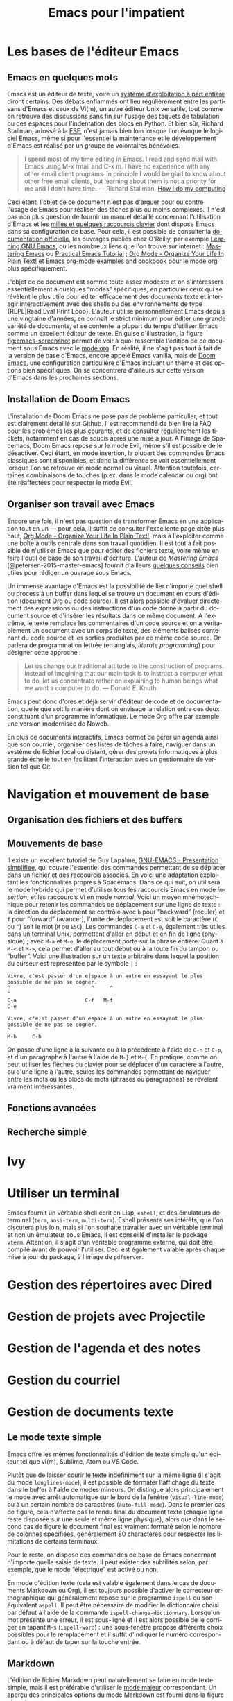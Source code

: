 #+TITLE:        Emacs pour l'impatient
#+LANGUAGE:     fr
#+OPTIONS:      H:3 num:nil toc:t ':t *:t ::t f:t |:t -:t

* TODO [1/2]                                                                   :noexport:
- [X] Update to focus on Doom Emacs
- [ ] Typical workflow (copy/paste the evil way, search, project, etc.)

* Les bases de l'éditeur Emacs

** Emacs en quelques mots

Emacs est un éditeur de texte, voire un [[https://news.ycombinator.com/item?id=6291620][système d'exploitation à part entière]] diront certains. Des débats enflammés ont lieu régulièrement entre les partisans d'Emacs et ceux de Vi(m), un autre éditeur Unix versatile, tout comme on retrouve des discussions sans fin sur l'usage des taquets de tabulation ou des espaces pour l'indentation des blocs en Python. Et bien sûr, Richard Stallman, adossé à la [[https://www.fsf.org][FSF]], n'est jamais bien loin lorsque l'on évoque le logiciel Emacs, même si pour l'essentiel la maintenance et le développement d'Emacs est réalisé par un groupe de volontaires bénévoles.

#+BEGIN_QUOTE
I spend most of my time editing in Emacs. I read and send mail with Emacs using M-x rmail and C-x m. I have no experience with any other email client programs. In principle I would be glad to know about other free email clients, but learning about them is not a priority for me and I don't have time.
--- Richard Stallman, [[https://stallman.org/stallman-computing.html][How I do my computing]]
#+END_QUOTE

Ceci étant, l'objet de ce document n'est pas d'arguer pour ou contre l'usage de Emacs pour réaliser des tâches plus ou moins complexes. Il n'est pas non plus question de fournir un manuel détaillé concernant l'utilisation d'Emacs et les [[http://ergoemacs.org/emacs/gnu_emacs_keybinding.html][milles et quelques raccourcis clavier]] dont dispose Emacs dans sa configuration de base. Pour cela, il est possible de consulter la [[https://www.gnu.org/software/emacs/tour/][documentation officielle]], les ouvrages publiés chez O'Reilly, par exemple [[http://shop.oreilly.com/product/9780596006488.do][Learning GNU Emacs]], ou les nombreux liens que l'on trouve sur internet : [[https://www.masteringemacs.org][Mastering Emacs]] ou [[http://ergoemacs.org/emacs/emacs.html][Practical Emacs Tutorial]] ; [[http://doc.norang.ca/org-mode.html][Org Mode - Organize Your Life In Plain Text!]] et [[http://ehneilsen.net/notebook/orgExamples/org-examples.html][Emacs org-mode examples and cookbook]] pour le mode org plus spécifiquement.

L'objet de ce document est somme toute assez modeste et on s'intéressera essentiellement à quelques "modes" spécifiques, en particulier ceux qui se révèlent le plus utile pour éditer efficacement des documents texte et interagir interactivement avec des shells ou des environnements de type {REPL|Read Eval Print Loop}. L'auteur utilise personnellement Emacs depuis une vingtaine d'années, en connaît le strict minimum pour éditer une grande variété de documents, et se contente la plupart du temps d'utiliser Emacs comme un excellent éditeur de texte. En guise d'illustration, la figure [[fig:emacs-screenshot]] permet de voir à quoi ressemble l'édition de ce document sous Emacs avec le [[https://orgmode.org][mode org]]. En réalité, il ne s'agit pas tout à fait de la version de base d'Emacs, encore appelé Emacs vanilla, mais de [[https://github.com/hlissner/doom-emacs][Doom Emacs]], une configuration particulière d'Emacs incluant un thème et des options bien spécifiques. On se concentrera d'ailleurs sur cette version d'Emacs dans les prochaines sections.

#+CAPTION:   L'édition de ce document sous Emacs
#+NAME:   fig:emacs-screenshot
#+LABEL:   fig:emacs-screenshot
#+ATTR_HTML:   :width 640px
#+ATTR_ORG:   :width 100
[[./_img/fig-emacs-screenshot.png]]

** Installation de Doom Emacs

L'installation de Doom Emacs ne pose pas de problème particulier, et tout est clairement détaillé sur Github. Il est recommendé de bien lire la FAQ pour les problèmes les plus courants, et de consulter régulièrement les tickets, notamment en cas de soucis après une mise à jour. A l'image de Spacemacs, Doom Emacs repose sur le mode Evil, même s'il est possible de le désactiver. Ceci étant, en mode insertion, la plupart des commandes Emacs classiques sont disponibles, et donc la différence se voit essentiellement lorsque l'on se retrouve en mode normal ou visuel. Attention toutefois, certaines combinaisons de touches (p.ex. dans le mode calendar ou org) ont été réaffectées pour respecter le mode Evil.

** Organiser son travail avec Emacs

Encore une fois, il n'est pas question de transformer Emacs en une application tout en un --- pour cela, il suffit de consulter l'excellente page citée plus haut, [[http://doc.norang.ca/org-mode.html][Org Mode - Organize Your Life In Plain Text!]], mais à l'exploiter comme une boîte à outils centrale dans son travail quotidien. Il est tout à fait possible de n'utiliser Emacs que pour éditer des fichiers texte, voire même en faire l'[[https://github.com/frankjonen/emacs-for-writers][outil de base]] de son travail d'écriture. L'auteur de /Mastering Emacs/ [@petersen-2015-master-emacs] fournit d'ailleurs [[https://www.masteringemacs.org/article/how-to-write-a-book-in-emacs][quelques conseils]] bien utiles pour rédiger un ouvrage sous Emacs.

Un immense avantage d'Emacs est la possibilité de lier n'importe quel shell ou process à un buffer dans lequel se trouve un document en cours d'édition (document Org ou code source). Il est alors possible d'évaluer directement des expressions ou des instructions d'un code donné à partir du document source et d'insérer les résultats dans ce même document. A l'extrême, le texte remplace les commentaires d'un code source et on a véritablement un document avec un corps de texte, des éléments balisés contenant du code source et les sorties produites par ce même code source. On parlera de programmation lettrée (en anglais, /literate programming/) pour désigner cette approche :

#+BEGIN_QUOTE
Let us change our traditional attitude to the construction of programs. Instead of imagining that our main task is to instruct a computer what to do, let us concentrate rather on explaining to human beings what we want a computer to do.
--- Donald E. Knuth
#+END_QUOTE

Emacs peut donc d'ores et déjà servir d'éditeur de code et de documentation, quelle que soit la manière dont on envisage la relation entre ces deux constituant d'un programme informatique. Le mode Org offre par exemple une version modernisée de Noweb.

En plus de documents interactifs, Emacs permet de gérer un agenda ainsi que son courriel, organiser des listes de tâches à faire, naviguer dans un système de fichier local ou distant, gérer des projets informatiques à plus grande échelle tout en facilitant l'interaction avec un gestionnaire de version tel que Git.

* Navigation et mouvement de base

** Organisation des fichiers et des buffers
** Mouvements de base

Il existe un excellent tutoriel de Guy Lapalme, [[http://www.iro.umontreal.ca/~lokbani/cours/ift1166/sessions/administration/gnuemacs.intro][GNU-EMACS - Presentation simplifiee]], qui couvre l'essentiel des commandes permettant de se déplacer dans un fichier et des raccourcis associés. En voici une adaptation exploitant les fonctionnalités propres à Spacemacs. Dans ce qui suit, on utilisera le mode hybride qui permet d'utiliser tous les raccourcis Emacs en mode /insertion/, et les raccourcis Vi en mode /normal/. Voici un moyen mnémotechnique pour retenir les commandes de déplacement sur une ligne de texte : la direction du déplacement se contrôle avec =b= pour "backward" (reculer) et =f= pour "forward" (avancer), l'unité de déplacement est soit le caractère (=C= ou =^=) soit le mot (=M= ou =ESC=). Les commandes =C-a= et =C-e=, également très utiles dans un terminal Unix, permettent d'aller en début et en fin de ligne (physique) ; avec =M-a= et =M-e=, le déplacement porte sur la phrase entière. Quant à =M-<= et =M->=, cela permet d'aller au tout début ou à la toute fin du tampon ou "buffer". Voici une illustration sur un texte arbitraire dans lequel la position du curseur est représentée par le symbole =|= :

#+begin_example
Vivre, c'est passer d'un e|space à un autre en essayant le plus possible de ne pas se cogner.
^                          ^     ^                                                           ^
C-a                      C-f   M-f                                                         C-e

Vivre, c'e|st passer d'un espace à un autre en essayant le plus possible de ne pas se cogner.
^        ^
M-b     C-b
#+end_example

On passe d'une ligne à la suivante ou à la précédente à l'aide de =C-n= et =C-p=, et d'un paragraphe à l'autre à l'aide de =M-}= et =M-{=. En pratique, comme on peut utiliser les flèches du clavier pour se déplacer d'un caractère à l'autre, ou d'une ligne à l'autre, seules les commandes permettant de naviguer entre les mots ou les blocs de mots (phrases ou paragraphes) se révèlent vraiment intéressantes.

** Fonctions avancées
** Recherche simple

* Ivy
* Utiliser un terminal

Emacs fournit un véritable shell écrit en Lisp, =eshell=, et des émulateurs de terminal (=term=, =ansi-term=, =multi-term=). Eshell présente ses intérêts, que l'on discutera plus loin, mais si l'on souhaite travailler avec un véritable terminal et non un émulateur sous Emacs, il est conseillé d'installer le package =vterm=. Attention, il s'agit d'un véritable programme externe, qui doit être compilé avant de pouvoir l'utiliser. Ceci est également valable après chaque mise à jour du package, à l'image de =pdfserver=.

* Gestion des répertoires avec Dired
* Gestion de projets avec Projectile
* Gestion de l'agenda et des notes
* Gestion du courriel
* Gestion de documents texte

** Le mode texte simple

Emacs offre les mêmes fonctionnalités d'édition de texte simple qu'un éditeur tel que vi(m), Sublime, Atom ou VS Code.

Plutôt que de laisser courir le texte indéfiniment sur la même ligne (il s'agit du mode ~longlines-mode~), il est possible de formater l'affichage du texte dans le buffer à l'aide de modes mineurs. On distingue alors principalement le mode avec arrêt automatique sur le bord de la fenêtre (~visual-line-mode~) ou à un certain nombre de caractères (~auto-fill-mode~). Dans le premier cas de figure, cela n'affecte pas le rendu final du document texte (chaque ligne reste disposée sur une seule et même ligne physique), alors que dans le second cas de figure le document final est vraiment formaté selon le nombre de colonnes spécifiées, généralement 80 charactères pour respecter les limitations de certains terminaux.

Pour le reste, on dispose des commandes de base de Emacs concernant n'importe quelle saisie de texte. Il peut exister des subtilités selon, par exemple, que le mode "électrique" est activé ou non,

En mode d'édition texte (cela est valable également dans le cas de documents Markdown ou Org), il est toujours possible d'activer le correcteur orthographique qui généralement repose sur le programme ~ispell~ ou son équivalent ~aspell~. Il peut être nécessaire de modifier le dictionnaire choisi par défaut à l'aide de la commande ~ispell-change-dictionnary~. Lorsqu'un mot présente une erreur, il est sous-ligné et il est alors possible de le corriger en tapant =M-$= (~ispell-word~) : une sous-fenêtre propose différents choix possibles pour le remplacement et il suffit d'indiquer le numéro correspondant ou à défaut de taper sur la touche entrée.

** Markdown

L'édition de fichier Markdown peut naturellement se faire en mode texte simple, mais il est préférable d'utiliser le [[https://jblevins.org/projects/markdown-mode/][mode majeur]] correspondant. Un aperçu des principales options du mode Markdown est fourni dans la figure ci-après.

#+CAPTION:   Le mode majeur pour Markdown
#+NAME:      fig:emacs-markdown-mode
#+LABEL:     fig:emacs-markdown-mode
#+ATTR_HTML: :width 640px
#+ATTR_ORG:  :width 100
[[./_assets/fig-emacs-markdown-mode.png]]

Pour faciliter le balisage de certains éléments, tels que la mise en gras ou en italique, il suffit de sélectionner une partie de texte, qui devient alors la "région active", et d'utiliser le raccourci clavier correspondant en utilisant la séquence =C-c C-s=.

** Org

** Latex et Bibtex
* Gestion des modes de programmation

** Introduction au mode =progn=

En plus de son support amélioré pour les différents modes texte (texte brut, Markdown, Org et bien d'autres), Emacs permet d'éditer du code dans presque n'importe quel langage de programmation. Les plus connus sont bien évidemment les modes pour Emacs Lisp et C, mais on verra d'autres langages, en particulier Python, Clojure, Scheme, la manière de configurer les modes associés et les principaux outils disponibles sous Emacs pour interagir avec le code dans ces modes. Indépendemment du langage, Emacs offre un ensemble de fonctionnalités commune à tous les modes de programmation, encore appelé ~progn-mode~. Cela comprend la gestion automatique des parenthèses, de l'indentation, des commentaires, etc.

** Emacs Lisp

Même si vous ne programmez pas en ELisp, ce mode nous servira de base pour la présentation des autres modes.


Il est possible de lancer un shell interactif, appelé [[https://www.emacswiki.org/emacs/InferiorEmacsLispMode][iElm]], qui n'est rien d'autre qu'un mode mineur pour Emacs Lisp, en tapant =M-x ielm=.

Dans ce qui suit, on présentera plus en détails le mode Lisp avec en particulier Slime.

** Lisp et Slime

** Clojure et Cider
